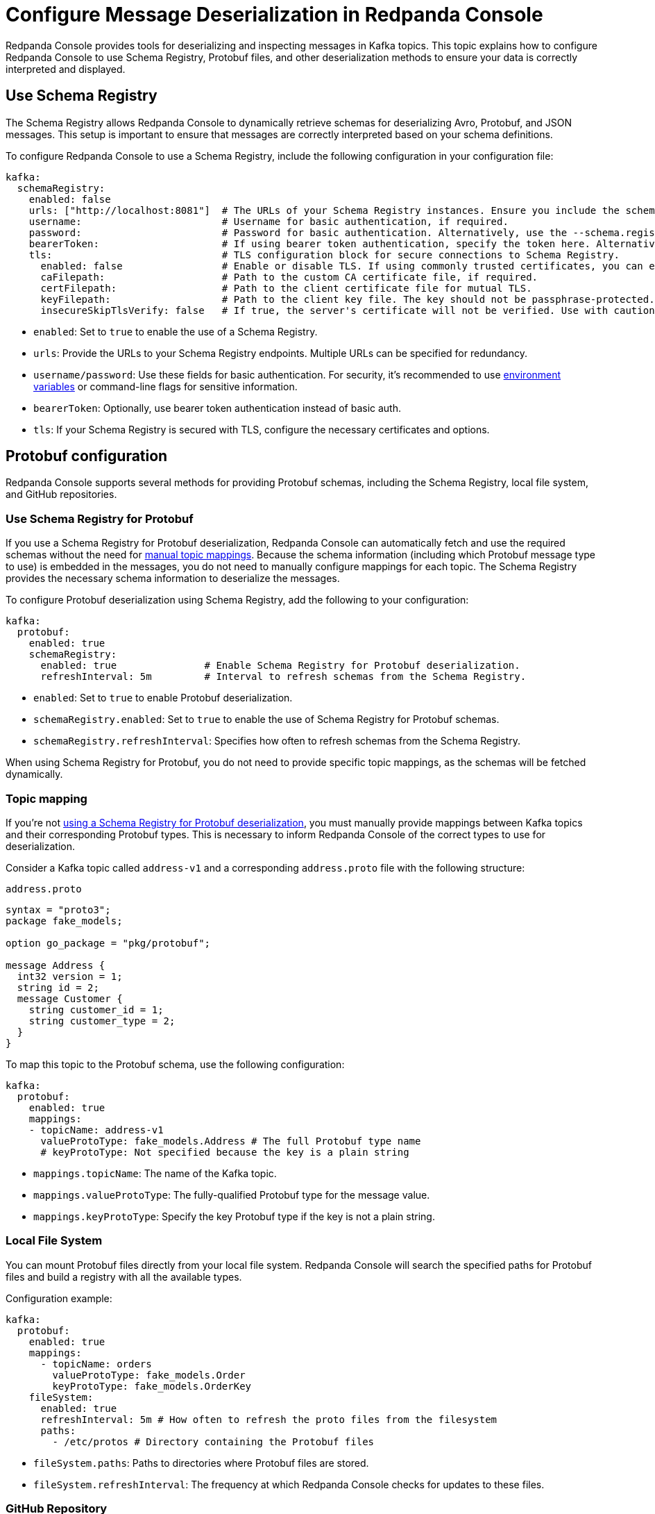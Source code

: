 = Configure Message Deserialization in Redpanda Console
:description: Configure Redpanda Console to use Schema Registry, Protobuf files, and other deserialization methods to ensure your data is correctly interpreted and displayed.
:page-categories: Redpanda Console

Redpanda Console provides tools for deserializing and inspecting messages in Kafka topics. This topic explains how to configure Redpanda Console to use Schema Registry, Protobuf files, and other deserialization methods to ensure your data is correctly interpreted and displayed.

== Use Schema Registry

The Schema Registry allows Redpanda Console to dynamically retrieve schemas for deserializing Avro, Protobuf, and JSON messages. This setup is important to ensure that messages are correctly interpreted based on your schema definitions.

To configure Redpanda Console to use a Schema Registry, include the following configuration in your configuration file:

[,yaml]
----
kafka:
  schemaRegistry:
    enabled: false
    urls: ["http://localhost:8081"]  # The URLs of your Schema Registry instances. Ensure you include the scheme (http/https).
    username:                        # Username for basic authentication, if required.
    password:                        # Password for basic authentication. Alternatively, use the --schema.registry.password flag.
    bearerToken:                     # If using bearer token authentication, specify the token here. Alternatively, use the --schema.registry.token flag.
    tls:                             # TLS configuration block for secure connections to Schema Registry.
      enabled: false                 # Enable or disable TLS. If using commonly trusted certificates, you can enable TLS without specifying a CA.
      caFilepath:                    # Path to the custom CA certificate file, if required.
      certFilepath:                  # Path to the client certificate file for mutual TLS.
      keyFilepath:                   # Path to the client key file. The key should not be passphrase-protected.
      insecureSkipTlsVerify: false   # If true, the server's certificate will not be verified. Use with caution.
----

- `enabled`: Set to `true` to enable the use of a Schema Registry.
- `urls`: Provide the URLs to your Schema Registry endpoints. Multiple URLs can be specified for redundancy.
- `username/password`: Use these fields for basic authentication. For security, it's recommended to use xref:console:config/configure-console.adoc[environment variables] or command-line flags for sensitive information.
- `bearerToken`: Optionally, use bearer token authentication instead of basic auth.
- `tls`: If your Schema Registry is secured with TLS, configure the necessary certificates and options.

== Protobuf configuration

Redpanda Console supports several methods for providing Protobuf schemas, including the Schema Registry, local file system, and GitHub repositories.

[[sr-protobuf]]
=== Use Schema Registry for Protobuf

If you use a Schema Registry for Protobuf deserialization, Redpanda Console can automatically fetch and use the required schemas without the need for <<topic-mapping, manual topic mappings>>. Because the schema information (including which Protobuf message type to use) is embedded in the messages, you do not need to manually configure mappings for each topic. The Schema Registry provides the necessary schema information to deserialize the messages.

To configure Protobuf deserialization using Schema Registry, add the following to your configuration:

[,yaml]
----
kafka:
  protobuf:
    enabled: true
    schemaRegistry:
      enabled: true               # Enable Schema Registry for Protobuf deserialization.
      refreshInterval: 5m         # Interval to refresh schemas from the Schema Registry.
----

- `enabled`: Set to `true` to enable Protobuf deserialization.
- `schemaRegistry.enabled`: Set to `true` to enable the use of Schema Registry for Protobuf schemas.
- `schemaRegistry.refreshInterval`: Specifies how often to refresh schemas from the Schema Registry.

When using Schema Registry for Protobuf, you do not need to provide specific topic mappings, as the schemas will be fetched dynamically.

=== Topic mapping

If you're not <<sr-protobuf, using a Schema Registry for Protobuf deserialization>>, you must manually provide mappings between Kafka topics and their corresponding Protobuf types. This is necessary to inform Redpanda Console of the correct types to use for deserialization.

Consider a Kafka topic called `address-v1` and a corresponding `address.proto` file with the following structure:

.`address.proto`
[,proto]
----
syntax = "proto3";
package fake_models;

option go_package = "pkg/protobuf";

message Address {
  int32 version = 1;
  string id = 2;
  message Customer {
    string customer_id = 1;
    string customer_type = 2;
  }
}
----

To map this topic to the Protobuf schema, use the following configuration:

[,yaml]
----
kafka:
  protobuf:
    enabled: true
    mappings:
    - topicName: address-v1
      valueProtoType: fake_models.Address # The full Protobuf type name
      # keyProtoType: Not specified because the key is a plain string
----

* `mappings.topicName`: The name of the Kafka topic.
* `mappings.valueProtoType`: The fully-qualified Protobuf type for the message value.
* `mappings.keyProtoType`: Specify the key Protobuf type if the key is not a plain string.

=== Local File System

You can mount Protobuf files directly from your local file system. Redpanda Console will search the specified paths for Protobuf files and build a registry with all the available types.

Configuration example:

[,yaml]
----
kafka:
  protobuf:
    enabled: true
    mappings:
      - topicName: orders
        valueProtoType: fake_models.Order
        keyProtoType: fake_models.OrderKey
    fileSystem:
      enabled: true
      refreshInterval: 5m # How often to refresh the proto files from the filesystem
      paths:
        - /etc/protos # Directory containing the Protobuf files
----

* `fileSystem.paths`: Paths to directories where Protobuf files are stored.
* `fileSystem.refreshInterval`: The frequency at which Redpanda Console checks for updates to these files.

=== GitHub Repository

If your Protobuf files are stored in a GitHub repository, Redpanda Console can fetch and use them directly. This is particularly useful if your organization maintains Protobuf definitions in version control.

Configuration example:

[,yaml]
----
kafka:
  protobuf:
    enabled: true
    mappings:
      - topicName: orders
        valueProtoType: fake_models.Order
        keyProtoType: fake_models.OrderKey
    importPaths: []
    git:
      enabled: true
      refreshInterval: 5m
      repository:
        url: https://github.com/your-org/protos.git
      basicAuth:
        enabled: true
        username: token
        password: redacted
----

* `git.repository.url`: The URL of the GitHub repository containing your Protobuf files.
* `git.basicAuth`: Basic authentication credentials, often an API token for private repositories.
* `git.refreshInterval`: Frequency at which the repository is polled for updates.

== MessagePack deserialization

If your data is serialized using MessagePack, Redpanda Console can be configured to deserialize it.

[,yaml]
----
kafka:
  messagePack:
    enabled: true
    # Define which topics use MessagePack serialization
    topicNames: ["/.*/"] # Regex to match all topics by default
----

* `messagePack.enabled`: Enables MessagePack deserialization.
* `messagePack.topicNames`: A list of topic name regex patterns that specify which topics use MessagePack serialization. The default pattern (`/.*/`) matches all topics.

== Best practices

- Use Schema Registry when possible: Schema Registry simplifies schema management and ensures that all messages are serialized and deserialized consistently across your Kafka ecosystem.
- Organize Protobuf files: Whether using a local file system or a GitHub repository, keep your Protobuf files organized and use consistent naming conventions to avoid confusion.
- Monitor deserialization performance: Regularly check the performance impact of deserialization, especially when using complex Protobuf schemas or large numbers of messages. Adjust refresh intervals and schema caching as needed.
- Secure access: Ensure that credentials for accessing the Schema Registry or GitHub repositories are securely managed and rotated regularly.

== Troubleshooting

If you encounter issues with deserialization:

- Check Schema Registry configuration: Ensure that the Schema Registry URL and credentials are correctly configured and accessible.
- Verify Protobuf mappings: Check your topic mappings and Protobuf type names for accuracy.
- Review logs: Redpanda Console logs can provide insights into any errors occurring during deserialization.
